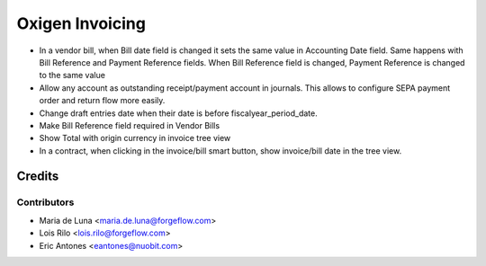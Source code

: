 ==================
Oxigen Invoicing
==================

* In a vendor bill, when Bill date field is changed it sets the same value in
  Accounting Date field. Same happens with Bill Reference and Payment Reference fields.
  When Bill Reference field is changed, Payment Reference is changed to the same value
* Allow any account as outstanding receipt/payment account in journals. This allows
  to configure SEPA payment order and return flow more easily.
* Change draft entries date when their date is before fiscalyear_period_date.
* Make Bill Reference field required in Vendor Bills
* Show Total with origin currency in invoice tree view
* In a contract, when clicking in the invoice/bill smart button, show invoice/bill date
  in the tree view.

Credits
=======

Contributors
------------

* Maria de Luna <maria.de.luna@forgeflow.com>
* Lois Rilo <lois.rilo@forgeflow.com>
* Eric Antones <eantones@nuobit.com>
